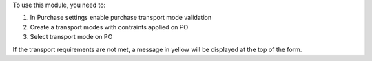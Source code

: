To use this module, you need to:

#. In Purchase settings enable purchase transport mode validation
#. Create a transport modes with contraints applied on PO  
#. Select transport mode on PO

If the transport requirements are not met, a message in yellow will be displayed at the top of the form.
